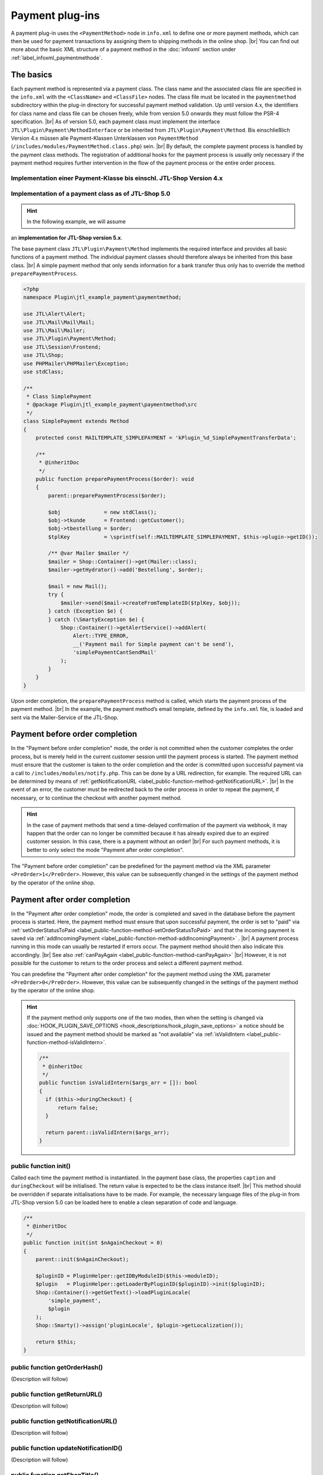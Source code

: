 Payment plug-ins
================

.. |br| raw:: html

   <br />

A payment plug-in uses the ``<PaymentMethod>`` node in ``info.xml`` to define one or more
payment methods, which can then be used
for payment transactions by assigning them to shipping methods in the online shop. |br|
You can find out more about the basic XML structure of a payment method in the :doc:`infoxml` section
under :ref:`label_infoxml_paymentmethode`.

The basics
----------

Each payment method is represented via a payment class. The class name and the associated class file
are specified in the ``info.xml`` with the ``<ClassName>`` and ``<ClassFile>`` nodes. The class file must
be located in the ``paymentmethod`` subdirectory within the
plug-in directory for successful payment method validation. Up until version 4.x, the identifiers for class name and class file
can be chosen freely, while from version 5.0 onwards they must follow the PSR-4 specification. |br|
As of version 5.0, each payment class must implement the interface ``JTL\Plugin\Payment\MethodInterface`` or be inherited from
``JTL\Plugin\Payment\Method``. Bis einschließlich Version 4.x müssen alle Payment-Klassen Unterklassen
von ``PaymentMethod`` (``/includes/modules/PaymentMethod.class.php``) sein. |br|
By default, the complete payment process is handled by the payment class methods. The registration
of additional hooks for the payment process is usually only necessary if the payment method requires further
intervention in the flow of the payment process or the entire order process.

Implementation einer Payment-Klasse bis einschl. JTL-Shop Version 4.x
"""""""""""""""""""""""""""""""""""""""""""""""""""""""""""""""""""""

.. code-block:: php
   :emphasize-lines: 2

    <?php
    require_once PFAD_ROOT . PFAD_INCLUDES_MODULES . 'PaymentMethod.class.php';

    /**
     * Class SimplePayment.
     */
    class SimplePayment extends PaymentMethod
    {
        // ...
    }

Implementation of a payment class as of JTL-Shop 5.0
""""""""""""""""""""""""""""""""""""""""""""""""""""

.. hint::

    In the following example, we will assume
an **implementation for JTL-Shop version 5.x**.

.. code-block:: php
   :emphasize-lines: 4

    <?php
    namespace Plugin\jtl_example_payment\paymentmethod;

    use JTL\Plugin\Payment\Method;

    /**
     * Class SimplePayment.
     */
    class SimplePayment extends Method
    {
        // ...
    }

The base payment class ``JTL\Plugin\Payment\Method`` implements the required interface and provides all
basic functions of a payment method. The individual payment classes should therefore always be inherited from this
base class. |br|
A simple payment method that only sends information for a bank transfer thus only has to override the
method ``preparePaymentProcess``.

.. code-block:: php

    <?php
    namespace Plugin\jtl_example_payment\paymentmethod;

    use JTL\Alert\Alert;
    use JTL\Mail\Mail\Mail;
    use JTL\Mail\Mailer;
    use JTL\Plugin\Payment\Method;
    use JTL\Session\Frontend;
    use JTL\Shop;
    use PHPMailer\PHPMailer\Exception;
    use stdClass;

    /**
     * Class SimplePayment
     * @package Plugin\jtl_example_payment\paymentmethod\src
     */
    class SimplePayment extends Method
    {
        protected const MAILTEMPLATE_SIMPLEPAYMENT = 'kPlugin_%d_SimplePaymentTransferData';

        /**
         * @inheritDoc
         */
        public function preparePaymentProcess($order): void
        {
            parent::preparePaymentProcess($order);

            $obj              = new stdClass();
            $obj->tkunde      = Frontend::getCustomer();
            $obj->tbestellung = $order;
            $tplKey           = \sprintf(self::MAILTEMPLATE_SIMPLEPAYMENT, $this->plugin->getID());

            /** @var Mailer $mailer */
            $mailer = Shop::Container()->get(Mailer::class);
            $mailer->getHydrator()->add('Bestellung', $order);

            $mail = new Mail();
            try {
                $mailer->send($mail->createFromTemplateID($tplKey, $obj));
            } catch (Exception $e) {
            } catch (\SmartyException $e) {
                Shop::Container()->getAlertService()->addAlert(
                    Alert::TYPE_ERROR,
                    __('Payment mail for Simple payment can't be send'),
                    'simplePaymentCantSendMail'
                );
            }
        }
    }

Upon order completion, the ``preparePaymentProcess`` method is called, which
starts the payment process of the payment method. |br|
In the example, the payment method’s email template, defined by the ``info.xml`` file, is loaded and sent via the
Mailer-Service of the JTL-Shop.

Payment before order completion
-------------------------------

In the "Payment before order completion" mode, the order is not committed when the customer completes the order process,
but is merely held in the current customer session until the payment process is started.
The payment method must ensure that the customer is taken to the order completion
and the order is committed upon successful payment via a call to ``/includes/modules/notify.php``. This can be done by a
URL redirection, for example. The required URL can be determined
by means of :ref:`getNotificationURL <label_public-function-method-getNotificationURL>`. |br|
In the event of an error, the customer must be redirected back to the order process in order to repeat the payment, if necessary, or
to continue the checkout with another payment method.

.. hint::

   In the case of payment methods that send a time-delayed confirmation of the payment via webhook, it may happen that
   the order can no longer be committed because it has already
   expired due to an expired customer session. In this case, there is a payment without an order! |br|
   For such payment methods, it is better to only select the mode "Payment after order completion".

The "Payment before order completion" can be predefined for the payment method via the
XML parameter ``<PreOrder>1</PreOrder>``. However, this value can be subsequently changed in the settings of the payment method by the operator of the
online shop.

Payment after order completion
------------------------------

In the "Payment after order completion" mode, the order is completed and saved in the database before the
payment process is started. Here, the payment method must ensure that upon successful payment, the order is set to
"paid" via :ref:`setOrderStatusToPaid <label_public-function-method-setOrderStatusToPaid>` and that the
incoming payment is saved via :ref:`addIncomingPayment <label_public-function-method-addIncomingPayment>`
. |br|
A payment process running in this mode can usually be restarted if errors occur.
The payment method should then also indicate this accordingly. |br|
See also :ref:`canPayAgain <label_public-function-method-canPayAgain>` |br|
However, it is not possible for the customer to return to the order process and select a different
payment method.

You can predefine the "Payment after order completion" for the payment method using
the XML parameter ``<PreOrder>0</PreOrder>``. However, this value can be subsequently changed in the settings of the payment method by the operator of the
online shop.

.. hint::

   If the payment method only supports one of the two modes, then when the setting is changed via
   :doc:`HOOK_PLUGIN_SAVE_OPTIONS <hook_descriptions/hook_plugin_save_options>` a notice should be issued
   and the payment method should be marked as "not available"
   via :ref:`isValidIntern <label_public-function-method-isValidIntern>`.

   .. code-block:: php

      /**
       * @inheritDoc
       */
      public function isValidIntern($args_arr = []): bool
      {
        if ($this->duringCheckout) {
            return false;
        }

        return parent::isValidIntern($args_arr);
      }

.. _label_public-function-method-init:

public function init()
""""""""""""""""""""""

Called each time the payment method is instantiated. In the payment base class,
the properties ``caption`` and ``duringCheckout`` will be initialised. The return value is expected to be the class instance itself. |br|
This method should be overridden if separate initialisations have to be made. For example,
the necessary language files of the plug-in from JTL-Shop version 5.0 can be loaded here to enable a clean separation of code and
language.

.. code-block:: php

    /**
     * @inheritDoc
     */
    public function init(int $nAgainCheckout = 0)
    {
        parent::init($nAgainCheckout);

        $pluginID = PluginHelper::getIDByModuleID($this->moduleID);
        $plugin   = PluginHelper::getLoaderByPluginID($pluginID)->init($pluginID);
        Shop::Container()->getGetText()->loadPluginLocale(
            'simple_payment',
            $plugin
        );
        Shop::Smarty()->assign('pluginLocale', $plugin->getLocalization());

        return $this;
    }

.. _label_public-function-method-getOrderHash:

public function getOrderHash()
""""""""""""""""""""""""""""""

(Description will follow)

.. _label_public-function-method-getReturnURL:

public function getReturnURL()
""""""""""""""""""""""""""""""

(Description will follow)

.. _label_public-function-method-getNotificationURL:

public function getNotificationURL()
""""""""""""""""""""""""""""""""""""

(Description will follow)

.. _label_public-function-method-updateNotificationID:

public function updateNotificationID()
""""""""""""""""""""""""""""""""""""""

(Description will follow)

.. _label_public-function-method-getShopTitle:

public function getShopTitle()
""""""""""""""""""""""""""""""

Returns the name of the online shop, which may be passed to a payment provider. Here, in the payment base class
, the name of the online shop is determined from the configuration. This method usually does not need to
be overridden.

.. _label_public-function-method-preparePaymentProcess:

public function preparePaymentProcess()
"""""""""""""""""""""""""""""""""""""""

Upon order completion, the ``preparePaymentProcess`` method is called, which
starts the payment process of the payment method. |br|
Depending on whether the payment method is executed in "Payment before order completion" mode or in "Payment after order completion"
mode, the basic order is either already available in the ``tbestellung``
table at the time of the request, or it exists only within the active customer session.

.. hint::

   In the mode "Payment before order completion", this method must ensure that by calling
   ``/includes/modules/notify.php`` the order completion is executed and thus the order is committed.
   The URL for this call can be determined via :ref:`label_public-function-method-getNotificationURL`.

The payment base class defines this method without functionality, so it must be overridden
in any case!

Example of implementation in "Payment after order completion" mode.

.. code-block:: php

    /**
     * @inheritDoc
     */
    public function preparePaymentProcess($order): void
    {
        parent::preparePaymentProcess($order);

        $credentials     = Frontend::get(self::USERCREDENTIALS, []);
        $serviceProvider = new ServiceProvider($this->getSetting('prepaid_card_provider_url'));
        try {
            $payStatus = self::PAYSTATUS_FAILED;
            $payValue  = $order->fGesamtsumme;

            if ($payValue <= 0) {
                $this->setOrderStatusToPaid($order);

                return;
            }

            $hash    = $this->generateHash($order);
            $payment = $serviceProvider->payPrepaidTransaction(
               'PrepaidPayment: ' . $hash,
               $this->getSetting('prepaid_card_merchant_login'),
               $this->getSetting('prepaid_card_merchant_secret'),
               $credentials['token'],
               '',
               $payValue,
               $forcePay
            );

            $payStatus = $payment->payment_value >= $payValue
               ? self::PAYSTATUS_SUCCESS
               : self::PAYSTATUS_PARTIAL;

            if ($payStatus === self::PAYSTATUS_PARTIAL
               || $payStatus === self::PAYSTATUS_SUCCESS
            ) {
               $this->deletePaymentHash($hash);
               $this->addIncomingPayment($order, (object)[
                  'fBetrag'  => $payment->payment_value,
                  'cZahler'  => $credentials['name'],
                  'cHinweis' => $payment->payment_key,
               ]);
            }
            if ($payStatus === self::PAYSTATUS_SUCCESS) {
               $this->setOrderStatusToPaid($order);
            }
        } catch (ServiceProviderException $e) {
            Shop::Container()->getAlertService()->addAlert(
                Alert::TYPE_ERROR,
                $e->getMessage(),
                'paymentFailed'
            );
        }
    }

.. _label_public-function-method-sendErrorMail:

public function sendErrorMail()
"""""""""""""""""""""""""""""""

(Description will follow)

.. _label_public-function-method-generateHash:

public function generateHash()
""""""""""""""""""""""""""""""

(Description will follow)

.. _label_public-function-method-deletePaymentHash:

public function deletePaymentHash()
"""""""""""""""""""""""""""""""""""

(Description will follow)

.. _label_public-function-method-addIncomingPayment:

public function addIncomingPayment()
""""""""""""""""""""""""""""""""""""

An incoming payment is created via `addIncomingPayment``. For this purpose, the method of the payment base class creates a corresponding entry in the
table ``tzahlungseingang``. This method usually does not need to
be overridden.

.. _label_public-function-method-setOrderStatusToPaid:

public function setOrderStatusToPaid()
""""""""""""""""""""""""""""""""""""""

With ``setOrderStatusToPaid``, the submitted order is set to the status "paid". For this purpose, the method of the
payment base class performs an update of the ``tbestellung`` table. This method normally does not need to be
overridden.

.. _label_public-function-method-sendConfirmationMail:

public function sendConfirmationMail()
""""""""""""""""""""""""""""""""""""""

A call to ``sendConfirmationMail`` of the payment base class sends the default email for "order paid" via method
:ref:`sendMail <label_public-function-method-sendMail>`. This method
normally does not need to be overridden.

.. _label_public-function-method-handleNotification:

public function handleNotification()
""""""""""""""""""""""""""""""""""""

(Description will follow)

.. _label_public-function-method-finalizeOrder:

public function finalizeOrder()
"""""""""""""""""""""""""""""""

(Description will follow)

.. _label_public-function-method-redirectOnCancel:

public function redirectOnCancel()
""""""""""""""""""""""""""""""""""

(Description will follow)

.. _label_public-function-method-redirectOnPaymentSuccess:

public function redirectOnPaymentSuccess()
""""""""""""""""""""""""""""""""""""""""""

(Description will follow)

.. _label_public-function-method-doLog:

public function doLog()
"""""""""""""""""""""""

(Description will follow)

.. _label_public-function-method-getCustomerOrderCount:

public function getCustomerOrderCount()
"""""""""""""""""""""""""""""""""""""""

This method of the payment base class is used to determine the number of orders for an existing customer that are
"in process", "paid" or "shipped". This method usually does not need to
be overridden.

.. _label_public-function-method-loadSettings:

public function loadSettings()
""""""""""""""""""""""""""""""

(Description will follow)

.. _label_public-function-method-getSetting:

public function getSetting()
""""""""""""""""""""""""""""

(Description will follow)

.. _label_public-function-method-isValid:

public function isValid()
"""""""""""""""""""""""""

This method specifies the validity of the payment method in the current payment process, that is, depending on the customer and/or
shopping basket. |br|
If returned ``false``, the payment method will not be given as an option in the ordering process or it will be rejected as invalid
.  The return value ``true``, on the other hand, indicates that the payment method can be used. |br|
In the payment base class, the result of :ref:`isValidInternal <label_public-function-method-isValidInternal>`
and the fulfillment of the conditions for the minimum number of customer orders, as well as the
minimum order value in the current shopping basket, are checked. |br|
This method only has to be overridden if individual customer and shopping basket dependent conditions have to be verified
.

.. code-block:: php

    /**
     * @inheritDoc
     */
    public function isValid(object $customer, Cart $cart): bool
    {
        return parent::isValid($customer, $cart) && !$this->isBlacklisted($customer->cMail);
    }

.. _label_public-function-method-isValidIntern:

public function isValidIntern()
"""""""""""""""""""""""""""""""

This method is used to check the basic (internal) validity of the payment method. |br|
A return value of ``true`` here signals that the payment method is valid and can be used.
If ``false`` is returned, the payment method will be considered invalid and will not be displayed for selection
during the ordering process. |br|
Unlike :ref:`isValid <label_public-function-method-isValid>`, the validation is performed independently of the
current payment operation. Implementation of the payment base class always returns ``true``. This method must ,therefore,
be overridden if the payment method is not available due to "internal" reasons such as missing or incorrect
configuration.

.. code-block:: php

    /**
     * @inheritDoc
     */
    public function isValidIntern($args_arr = []): bool
    {
        if (empty($this->getSetting('postpaid_card_provider_url'))
            || empty($this->getSetting('postpaid_card_login_url'))
            || empty($this->getSetting('postpaid_card_merchant_login'))
            || empty($this->getSetting('postpaid_card_merchant_secret'))
        ) {
            $this->state = self::STATE_NOT_CONFIGURED;

            return false;
        }

        return parent::isValidIntern($args_arr);
    }

.. _label_public-function-method-isSelectable:

public function isSelectable()
""""""""""""""""""""""""""""""

With ``isSelectable``, an option is available to hide the payment method in the order process. |br|
Unlike :ref:`isValid <label_public-function-method-isValid>` and
:ref:`isValidIntern <label_public-function-method-isValidIntern>`, this method is used for purely front end conditions
. |br|
This is the case, for example, if a generally permissible payment method is not to be included in the list of available
shipping and payment methods, because it is used exclusively for
express purchase buttons, for direct payment on the item page, or from the shopping basket. |br|
In the payment base class, this method always returns the result of
:ref:`isValid <label_public-function-method-isValid>`.

.. code-block:: php

    /**
     * @inheritDoc
     */
    public function isSelectable(): bool
    {
        return parent::isSelectable() && !$this->isExpressPaymentOnly();
    }

.. note::

    The methods ``isValidIntern()``, ``isValid()`` and ``isSelectable()`` are mutually dependent. Where
 ``isValidIntern()`` `` has the highest value and ``isSelectable()`` has the lowest value. A payment method that returns ``false`` via
 ``isValidIntern()`` is also not valid and, therefore, not selectable. However, a non-selectable
 payment method may be valid. |br| By calling the inherited methods from the
    payment base class, this dependency can easily be ensured.

.. _label_public-function-method-handleAdditional:

public function handleAdditional()
""""""""""""""""""""""""""""""""""

This is called in the order process to check if the additional step should be displayed.
If the intermediate step is necessary with respect to the plug-in, ``false`` must be returned. |br|
This can be used, for example, to request additional data relevant to the payment method, such as credit card data, from the customer
.  If this data is already available in the customer session, for example, the step can be skipped by returning ``true``
. |br|
In the payment base class, this method always returns ``true`` and therefore only needs to be overridden if there is an
individual intermediate step (see: :ref:`<AdditionalTemplateFile> <label_AdditionalTemplateFile>`).

.. code-block:: php

    /**
     * @inheritDoc
     */
    public function handleAdditional($post): bool
    {
        $credentials = Frontend::get(self::USERCREDENTIALS, []);

        if (empty($credentials['name']) || empty($credentials['token'])) {
            Shop::Smarty()
                ->assign('credentials_loginName', empty($credentials['name'])
                    ? Frontend::getCustomer()->cMail
                    : $credentials['name'])
                ->assign('credentials_secret', '')
                ->assign('additionalNeeded', true);

            return false;
        }

        return parent::handleAdditional($post);
    }

.. _label_public-function-method-validateAdditional:

public function validateAdditional()
""""""""""""""""""""""""""""""""""""

This method is called in the order process and together with
:ref:`handleAdditional <label_public-function-method-handleAdditional>` it decides whether the additional step template
(see: :ref:`<AdditionalTemplateFile> <label_AdditionalTemplateFile>`) must be displayed
after the payment method selection. If the data from the intermediate step cannot be validated, ``false`` is returned,
otherwise ``true``.

.. code-block:: php

    /**
     * @inheritDoc
     */
    public function validateAdditional(): bool
    {
        $credentials     = Frontend::get(self::USERCREDENTIALS, []);
        $postCredentials = Request::postVar('credentials', []);

        if (Request::getInt('editZahlungsart') > 0 || Request::getInt('editVersandart') > 0) {
            $this->resetToken();

            return false;
        }

        if (isset($postCredentials['post'])) {
            if (!Form::validateToken()) {
                Shop::Container()->getAlertService()->addAlert(
                    Alert::TYPE_ERROR,
                    Shop::Lang()->get('invalidToken'),
                    'invalidToken'
                );

                return false;
            }

            $secret               = StringHandler::filterXSS($postCredentials['secret']);
            $credentials['name']  = StringHandler::filterXSS($postCredentials['loginName']);
            $credentials['token'] = $this->validateCredentials($credentials['name'], $secret);

            Frontend::set(self::USERCREDENTIALS, $credentials);

            return !empty($credentials['token']);
        }

        if (!empty($credentials['token'])) {
            return parent::validateAdditional();
        }

        return false;
    }

.. _label_public-function-method-addCache:

public function addCache()
""""""""""""""""""""""""""

By using ``addCache``, a key-value-pair will be cached. The payment base class uses the current client session
as a cache for the :ref:`addCache <label_public-function-method-addCache>`, :ref:`unsetCache <label_public-function-method-unsetCache>`
und :ref:`getCache <label_public-function-method-getCache>` methods. |br|
This method must be overridden if another cache method is to be used.

.. _label_public-function-method-unsetCache:

public function unsetCache()
""""""""""""""""""""""""""""

By using ``unsetCache``, a key-value-pair is removed from the cache. The payment base class uses the current client session
as a cache for the :ref:`addCache <label_public-function-method-addCache>`,
:ref:`unsetCache <label_public-function-method-unsetCache>` and :ref:`getCache <label_public-function-method-getCache>`
methods. |br|
This method must be overridden if another cache method is to be used.

.. _label_public-function-method-getCache:

public function getCache()
""""""""""""""""""""""""""

By using ``getCache``, a key-value-pair is read from the cache. The payment base class uses the current client session
as a cache for the :ref:`addCache <label_public-function-method-addCache>`,
:ref:`unsetCache <label_public-function-method-unsetCache>` and :ref:`getCache <label_public-function-method-getCache>`
methods. |br|
This method must be overridden if another cache method is to be used.

.. _label_public-function-method-createInvoice:

public function createInvoice()
"""""""""""""""""""""""""""""""

(Description will follow)

.. _label_public-function-method-reactivateOrder:

public function reactivateOrder()
"""""""""""""""""""""""""""""""""

(Description will follow)

.. _label_public-function-method-cancelOrder:

public function cancelOrder()
"""""""""""""""""""""""""""""

This method is called by JTL-Shop-Core during synchronisation with JTL-Wawi if an order was cancelled
. The payment base class sets the status of the associated order to "cancelled" and sends the "order cancelled" email via
:ref:`sendMail <label_public-function-method-sendMail>`. |br|
This method must be overridden if more advanced operations are necessary. Like, for example, the cancellation
of the payment with the payment provider.

.. code-block:: php

    /**
     * @inheritDoc
     */
    public function cancelOrder(int $orderID, bool $delete = false): bool
    {
        parent::cancelOrder($orderID, $delete);

        $serviceProvider = new ServiceProvider($this->getSetting('prepaid_card_provider_url'));
        try {
            $payment = Shop::Container()->getDB()->queryPrepared(
                'SELECT cHinweis
                    FROM tzahlungseingang
                    WHERE kBestellung = :orderID',
                [
                    'orderID' => (int)$order->kBestellung
                ],
                ReturnType::SINGLE_OBJECT
            );
            if ($payment && !empty($payment->cHinweis)) {
                $serviceProvider->cancelPayment($payment->cHinweis);
            }
        } catch (ServiceProviderException $e) {
            $this->doLog($e->getMessage(), \LOGLEVEL_ERROR);
        }
    }

.. _label_public-function-method-canPayAgain:

public function canPayAgain()
"""""""""""""""""""""""""""""

Here you specify whether the payment can be rerun via the plug-in. If this method returns ``true``
then an unpaid order will display a "Pay Now" link in the customer account. If this
link is clicked, then the payment process is restarted. The :ref:`Init method <label_public-function-method-init>`
for the payment method is then called with the parameter ``$nAgainCheckout = 1``. |br|
The payment base class method always returns ``false`` and must be overridden if the payment method
supports a new payment operation.

.. _label_public-function-method-sendMail:

public function sendMail()
""""""""""""""""""""""""""

The ``sendMail`` method of the payment base class supports the email templates for "order confirmation",
"Order partially shipped", "Order updated", "Order shipped", "Order paid",
"Order cancelled" and "Order reactivated" with the ``$type`` parameter. For the supported templates
the necessary data is determined and the respective email is sent. |br|
This method must be overridden if additional or custom email templates are to be supported.

.. code-block:: php

    /**
     * @inheritDoc
     */
    public function sendMail(int $orderID, string $type, $additional = null)
    {
        $order = new Bestellung($orderID);
        $order->fuelleBestellung(false);
        $mailer = Shop::Container()->get(Mailer::class);

        switch ($type) {
            case self::MAILTEMPLATE_PAYMENTCANCEL:
                $data = (object)[
                    'tkunde'      => new Customer($order->kKunde),
                    'tbestellung' => $order,
                ];
                if ($data->tkunde->cMail !== '') {
                    $mailer->getHydrator()->add('Bestellung', $order);
                    $mailer->send((new Mail())->createFromTemplateID(\sprintf($type, $this->plugin->getID()), $data));
                }
                break;
            default:
                return parent::sendMail($orderID, $type, $additional);
        }

        return $this;
    }


Template selectors (JTL PayPal checkout)
----------------------------------------

The following selectors are used in the "*JTL PayPal Checkout*" plug-in. |br|
Make sure that these selectors are included in the template and reference the adequate areas
as in the NOVA template to ensure the correct functioning of the "JTL PayPal Checkout" plug-in.

Selectors in the: **CheckoutPage.php** (phpQuery)

.. code-block:: php

    - \*_phpqSelector
    - #complete-order-button
    - body
    - .checkout-payment-method
    - .checkout-shipping-form
    - #fieldset-payment
    - #result-wrapper
    - meta[itemprop="price"]



Selectors in the: **CheckoutPage.php** (phpQuery)


.. code-block:: php

    - #miniCart-ppc-paypal-standalone-button
    - #cart-ppc-paypal-standalone-button
    - #\*-ppc-\*-standalone-button
    - #productDetails-ppc-paypal-standalone-button
    - #cart-checkout-btn
    - #add-to-cart button[name="inWarenkorb"]
    - meta[itemprop="price"]
    - #buy_form
    - #complete-order-button
    - #paypal-button-container
    - #complete_order
    - #comment
    - #comment-hidden
    - form#complete_order
    - .checkout-payment-method
    - #za_ppc_\*_input
    - input[type=radio][name=Zahlungsart]
    - #fieldset-payment .jtl-spinner

